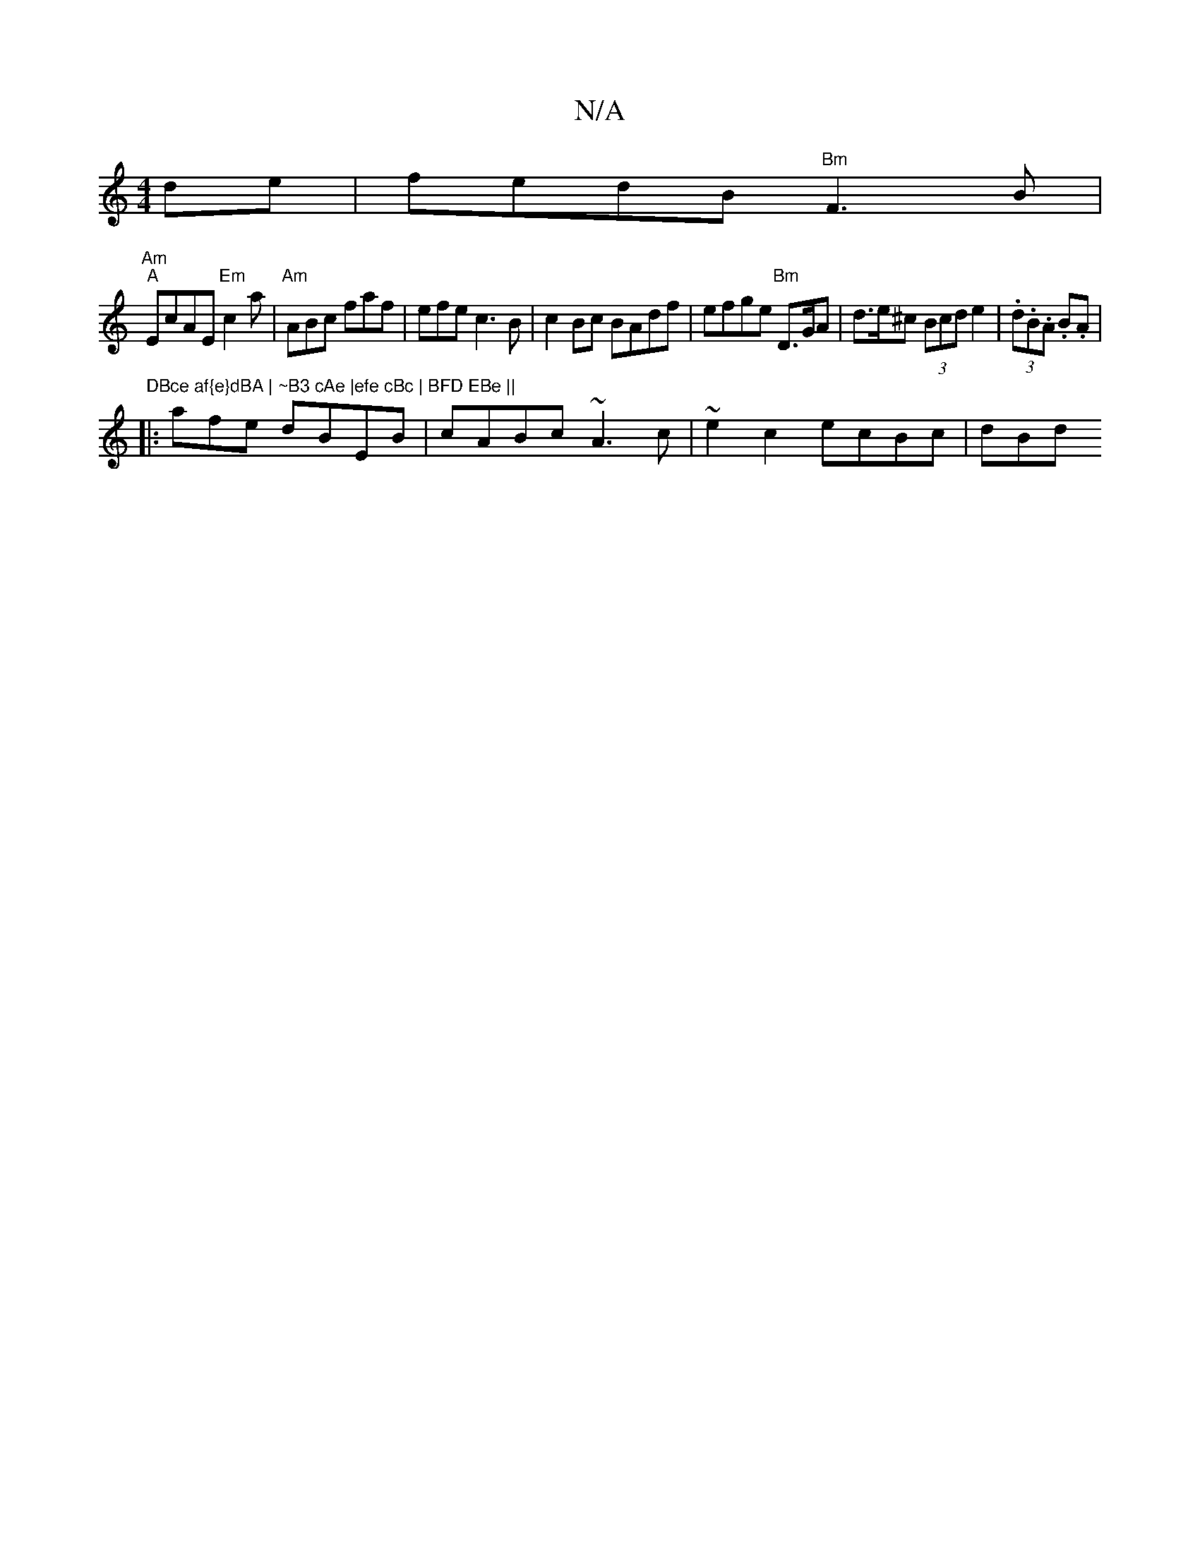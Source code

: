 X:1
T:N/A
M:4/4
R:N/A
K:Cmajor
de|fedB "Bm" F3 B|
"Am""A"EcAE"Em"c2a|"Am"ABc faf |efec3B|c2Bc BAdf|efge "Bm"D>GA|d>e^c (3Bcd e2 | (3.d.B.A .B.A | "DBce af{e}dBA | ~B3 cAe |efe cBc | BFD EBe ||
|:afe dBEB|cABc ~A3c|~e2 c2 ecBc | dBd